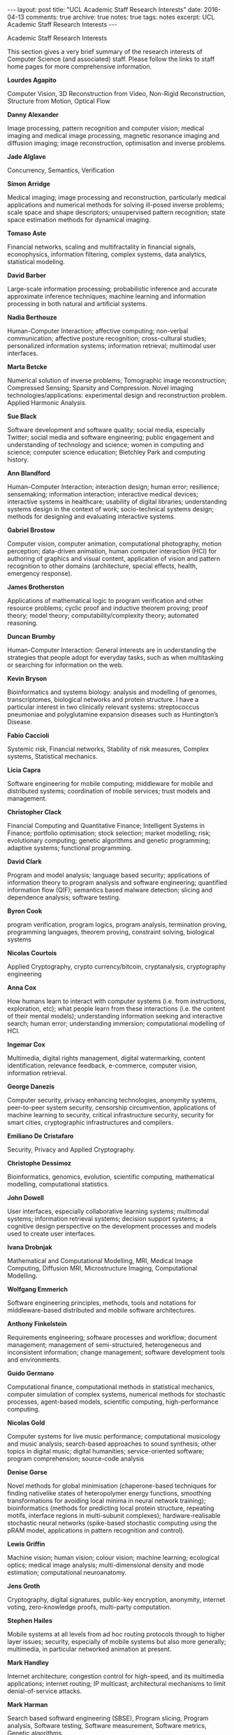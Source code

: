 #+STARTUP: showall indent
#+STARTUP: hidestars
#+BEGIN_HTML
---
layout: post
title: "UCL Academic Staff Research Interests"
date: 2016-04-13
comments: true
archive: true
notes: true
tags: notes
excerpt: UCL Academic Staff Research Interests
---
#+END_HTML

Academic Staff Research Interests

This section gives a very brief summary of the research interests of
Computer Science (and associated) staff. Please follow the links to
staff home pages for more comprehensive information.

*Lourdes Agapito*

Computer Vision, 3D Reconstruction from Video, Non-Rigid
Reconstruction, Structure from Motion, Optical Flow

*Danny Alexander*

Image processing, pattern recognition and computer vision; medical
imaging and medical image processing, magnetic resonance imaging and
diffusion imaging; image reconstruction, optimisation and inverse
problems.

*Jade Alglave*

Concurrency, Semantics, Verification

*Simon Arridge*

Medical imaging; image processing and reconstruction, particularly
medical applications and numerical methods for solving ill-posed
inverse problems; scale space and shape descriptors; unsupervised
pattern recognition; state space estimation methods for dynamical
imaging.

*Tomaso Aste*

Financial networks, scaling and multifractality in financial signals,
econophysics, information filtering, complex systems, data analytics,
statistical modeling.

*David Barber*

Large-scale information processing; probabilistic inference and
accurate approximate inference techniques; machine learning and
information processing in both natural and artificial systems.

*Nadia Berthouze*

Human-Computer Interaction; affective computing; non-verbal
communication; affective posture recognition; cross-cultural studies;
personalized information systems; information retrieval; multimodal
user interfaces.

*Marta Betcke*

Numerical solution of inverse problems; Tomographic image
reconstruction; Compressed Sensing; Sparsity and Compression. Novel
imaging technologies/applications: experimental design and
reconstruction problem. Applied Harmonic Analysis.

*Sue Black*

Software development and software quality; social media, especially
Twitter; social media and software engineering; public engagement and
understanding of technology and science; women in computing and
science; computer science education; Bletchley Park and computing
history.

*Ann Blandford*

Human–Computer Interaction; interaction design; human error;
resilience; sensemaking; information interaction; interactive medical
devices; interactive systems in healthcare; usability of digital
libraries; understanding systems design in the context of work;
socio-technical systems design; methods for designing and evaluating
interactive systems.

*Gabriel Brostow*

Computer vision, computer animation, computational photography, motion
perception; data-driven animation, human computer interaction (HCI)
for authoring of graphics and visual content, application of vision
and pattern recognition to other domains (architecture, special
effects, health, emergency response).

*James Brotherston*

Applications of mathematical logic to program verification and other
resource problems; cyclic proof and inductive theorem proving; proof
theory; model theory; computability/complexity theory; automated
reasoning.

*Duncan Brumby*

Human-Computer Interaction: General interests are in understanding the
strategies that people adopt for everyday tasks, such as when
multitasking or searching for information on the web.

*Kevin Bryson*

Bioinformatics and systems biology: analysis and modelling of genomes,
transcriptomes, biological networks and protein structure. I have a
particular interest in two clinically relevant systems: streptococcus
pneumoniae and polyglutamine expansion diseases such as Huntington’s
Disease.

*Fabio Caccioli*

Systemic risk, Financial networks, Stability of risk measures, Complex
systems, Statistical mechanics.

*Licia Capra*

Software engineering for mobile computing; middleware for mobile and
distributed systems; coordination of mobile services; trust models and
management.

*Christopher Clack*

Financial Computing and Quantitative Finance; Intelligent Systems in
Finance; portfolio optimisation; stock selection; market modelling;
risk; evolutionary computing; genetic algorithms and genetic
programming; adaptive systems; functional programming.

*David Clark*

Program and model analysis; language based security; applications of
information theory to program analysis and software engineering;
quantified information flow (QIF); semantics based malware detection;
slicing and dependence analysis; software testing.

*Byron Cook*

program verification, program logics, program analysis, termination
proving, programming languages, theorem proving, constraint solving,
biological systems

*Nicolas Courtois*

Applied Cryptography, crypto currency/bitcoin, cryptanalysis,
cryptography engineering

*Anna Cox*

How humans learn to interact with computer systems (i.e. from
instructions, exploration, etc); what people learn from these
interactions (i.e. the content of their mental models); understanding
information seeking and interactive search; human error; understanding
immersion; computational modelling of HCI.

*Ingemar Cox*

Multimedia, digital rights management, digital watermarking, content
identification, relevance feedback, e-commerce, computer vision,
information retrieval.

*George Danezis*

Computer security, privacy enhancing technologies, anonymity systems,
peer-to-peer system security, censorship circumvention, applications
of machine learning to security, critical infrastructure security,
security for smart cities, cryptographic infrastructures and
compilers.

*Emiliano De Cristafaro*

Security, Privacy and Applied Cryptography.

*Christophe Dessimoz*

Bioinformatics, genomics, evolution, scientific computing,
mathematical modelling, computational statistics.

*John Dowell*

User interfaces, especially collaborative learning systems; multimodal
systems; information retrieval systems; decision support systems; a
cognitive design perspective on the development processes and models
used to create user interfaces.

*Ivana Drobnjak*

Mathematical and Computational Modelling, MRI, Medical Image
Computing, Diffusion MRI, Microstructure Imaging, Computational
Modelling.

*Wolfgang Emmerich*

Software engineering principles, methods, tools and notations for
middleware-based distributed and mobile software architectures.

*Anthony Finkelstein*

Requirements engineering; software processes and workflow; document
management; management of semi-structured, heterogeneous and
inconsistent information; change management; software development
tools and environments.

*Guido Germano*

Computational finance, computational methods in statistical mechanics,
computer simulation of complex systems, numerical methods for
stochastic processes, agent-based models, scientific computing,
high-performance computing.

*Nicolas Gold*

Computer systems for live music performance; computational musicology
and music analysis; search-based approaches to sound synthesis; other
topics in digital music; digital humanities; service-oriented
software; program comprehension; source-code analysis

*Denise Gorse*

Novel methods for global minimisation (chaperone-based techniques for
finding nativelike states of heteropolymer energy functions, smoothing
transformations for avoiding local minima in neural network training);
bioinformatics (methods for predicting local protein structure,
repeating motifs, interface regions in multi-subunit complexes);
hardware-realisable stochastic neural networks (spike-based stochastic
computing using the pRAM model, applications in pattern recognition
and control).

*Lewis Griffin*

Machine vision; human vision; colour vision; machine learning;
ecological optics; medical image analysis; multi-dimensional density
and mode estimation; computational neuroanatomy.

*Jens Groth*

Cryptography, digital signatures, public-key encryption, anonymity,
internet voting, zero-knowledge proofs, multi-party computation.

*Stephen Hailes*

Mobile systems at all levels from ad hoc routing protocols through to
higher layer issues; security, especially of mobile systems but also
more generally; multimedia, in particular networked animation at
present.

*Mark Handley*

Internet architecture; congestion control for high-speed, and its
multimedia applications; internet routing; IP multicast; architectural
mechanisms to limit denial-of-service attacks.

*Mark Harman*

Search based softward engineering (SBSE), Program slicing, Program
analysis, Software testing, Software measurement, Software metrics,
Genetic algorithms.

*Dave Hawkes*

Image registration; building statistical and anatomical models from
image data; image guided interventions; CT reconstruction and
application areas in neurosurgery; ENT surgery; oncology and
orthopaedics.

*Mark Herbster*

Machine learning theory (online algorithms); support vector machines;
neural networks; evolutionary algorithms; machine learning applied to
bioinformatics.

*Robin Hirsch*

Temporal and modal logics; algebraic logic; relation algebra; temporal
databases; planning; complexity; model theory; game theory; genetic
algorithms.

*Tony Hunter*

Knowledge representation and reasoning; argumentation; handling
inconsistency in information; applications in decision-support and in
technologies for understanding and reasoning with information in
natural language.

*David Jones*

Protein structure prediction and analysis; simulations of protein
folding; hidden Markov Models; transmembrane protein analysis; machine
learning applications in bioinformatics; microarray data analysis; de
novo protein design methodology and genome analysis, including the
application of intelligent software agents.

*Simon Julier*

Nonlinear estimation algorithms for robust tracking and distributed
fusion of disparate information sources; map building and
localisation; mobile mixed reality systems; agile and context-aware
information displays; wearable computers.

*Brad Karp*

Routing (particularly geographic routing) for sensor networks, other
multi-hop wireless networks and the internet; internet worm defence,
including automated worm signature generation; internet-based
distributed systems, including those based on Distributed Hash Tables
(DHTs); distributed storage for sensor networks.

*Peter Kirstein*

Computer networks; networked multimedia; international data network
activities; document services; security; active networks; wireless
networks; voice/IP, mobile networks.

*Jens Krinke*

Program analysis, program slicing and dependence analysis; clone
detection and code provenance; automatic bug detection; taint analysis
and information flow control for realistic systems; mining software
repositories.

*Emmanuel Letier*

Requirements engineering; system behaviour modelling and analysis
using goals, scenarios, and state-machines; handling non-functional
requirements and supporting decision making during requirements
engineering and software design.

*Zhaoping Li*

Computational/experimental vision in humans or biological vision,
segmentation and object recognition, Sensory signal encoding and
decoding, nonlinear neural dynamics, control theory and systems,
signal processing, neural networks.

*Nicolai Marquardt*

Ubiquitous computing; human-computer interaction; digital fabrication
and prototyping; novel user interfaces; gestural interaction with
large interactive surfaces; proxemic interactions; sensor-based
systems; tangible and physical user interfaces; information
visualisation; natural user interfaces; prototyping toolkits

*Paul Marshall*

Interaction design, embodied interaction interaction and tangible
interfaces, technologies for face-to-face collaboration, design of
technologies to fit specific physical contexts, extended cognition and
perception.

*Sarah Meiklejohn*

Cryptography; Computer security; Privacy; Zero-Knowledge Proofs;
Virtual currencies; Cryptographic Compilers.

*Niloy Mitra*

Geometry processing; symmetry detection; shape analysis; 3D geometry
acquisition both for indoor and outdoor scenes; computer graphics;
analysis of 3D model collections; image understanding; interaction
design; 3D modeling systems; fabrication-aware design.

*Juan Navarro Perez*

Separation logic, automated reasoning, software verification, and
program analysis. Formal methods and applications of logic.

*Peter O'Hearn*

Mathematical and philosophical logic; program logic and semantics;
program analysis; verification; operating systems.

*Massimiliano Pontil*

Machine learning theory, pattern recognition and statistics; machine
learning problems arising in computational vision, natural language
processing and bioinformatics.

*Natasa Przulj*

Molecular and clinical data integration for patient stratification,
bio-marker discovery, drug re-purposing, disease re-classification;
Data analytics, modeling, fusion, dynamics, applied to clinical,
molecular and biological data; Algorithms for uncovering molecular
mechanisms of disease from systems-level “omics” data; Molecular
networks: interactome evolution, dynamics, alignment, protein function
prediction; Large-scale economic data analysis, fusion and modeling
the dynamics of economic systems; Computational graph theory,
algorithms, models.

*Sebastian Riedel*

Natural Language Processing; Machine Learning; Joint/Holistic
Processing; Information Extraction; Graphical Models; Scaling up
Inference; Learning from Weak Supervision; Probabilistic Programming
and Statistical Relational Learning; Mining Scientific Literature.

*Yvonne Rogers*

Human-Computer interaction, interaction design, ubiquitous computing,
behavioural change, interactivity and representations, external
cognition, technology-enhanced learning, novel interfaces

*M. Angela Sasse*

Human-centred technology design; human-centred design of novel
communications and multimedia technologies (fourth generation mobile
applications and services, human-centred Quality of Service (QoS),
measuring perception and impact of audio and video quality,
eyetracking and physiological measurements); usability and
effectiveness of security systems (authentication systems, biometrics,
user education and training, security in large distributed
environments).

*Simone Severini*

Discrete Applied Mathematics, Combinatorics, Classical and Quantum
Information Theory, Analysis of Data & Complex Network

*John Shawe-Taylor*

Machine learning theory, pattern analysis and statistics, kernel
methods, support vector machines, computer vision, natural language
processing, neuroscience and bioinformatics.

*Alexandra Silva*

Logic, semantics and design of programming languages, coalgebra,
verification, program correctness, automated reasoning.

*Mel Slater*

Computer graphics and virtual reality: the computer graphics research
is concerned mostly with real-time methods for global illumination;
the virtual reality research focuses understanding and improving
people’s experience in virtual reality through focus on their sense of
presence. An important application area is to use virtual reality in
the context of psychological therapy.

*Srini Srinivasan*

Haptics, robotics, virtual environments, teleoperation.

*Anthony Steed*

Virtual reality and 3D user interfaces; collaborative virtual
environments and relationship to ubiquitous systems; real-time 3D
graphics for large models; mixed-reality and augmented-reality
systems.

*Danail Stoyanov*

Surgical Vision, Robotic Assisted Surgery, Computer Assisted
Interventions, Medical Image Computing, Surgical Skills Understanding
and Analysis.

*Gianluca Stringhini*

Computer Security, Cybercrime measurement, Web Security, Social
Network Security, Malware Analysis, Botnet Mitigation, Detection of
targeted attacks and Insider Threats.

*Phil Treleaven*

Artificial intelligence; 3D Body Scanning; financial and economic
forecasting; entrepreneurship.

*Jun Wang*

Information retrieval and web search; collaborative filtering and
recommender systems and data mining; web economy and online
advertising; social 'the wisdom of crowds' approaches for content
understanding, organisation, and retrieval; peer-to-peer information
retrieval and filtering; multimedia content analysis, indexing and
retrieval.

*Tim Weyrich*

Appearance acquisition and 3D reconstruction; realistic reflectance
models for computer graphics; point-based graphics; interactive
applications in art and cultural heritage preservation

*Ifat Yasin*

Auditory Scene Analysis: streaming, binding, object
recognition. Monaural/binaural and spatial hearing in real and virtual
environments. Computational models of the human auditory
system. Audio-visual integration. Auditory nonlinear processes in
normal and impaired hearing. Applications to automatic
speech-recognition systems, assistive hearing technology.

*Emine Yilmaz*

Information retrieval; web science; web search; data mining;
applications of machine learning

*Shi Zhou*

Internet topology, characterisation and modelling of complex
telecommunications networks, network security, detection of network
anomalies
